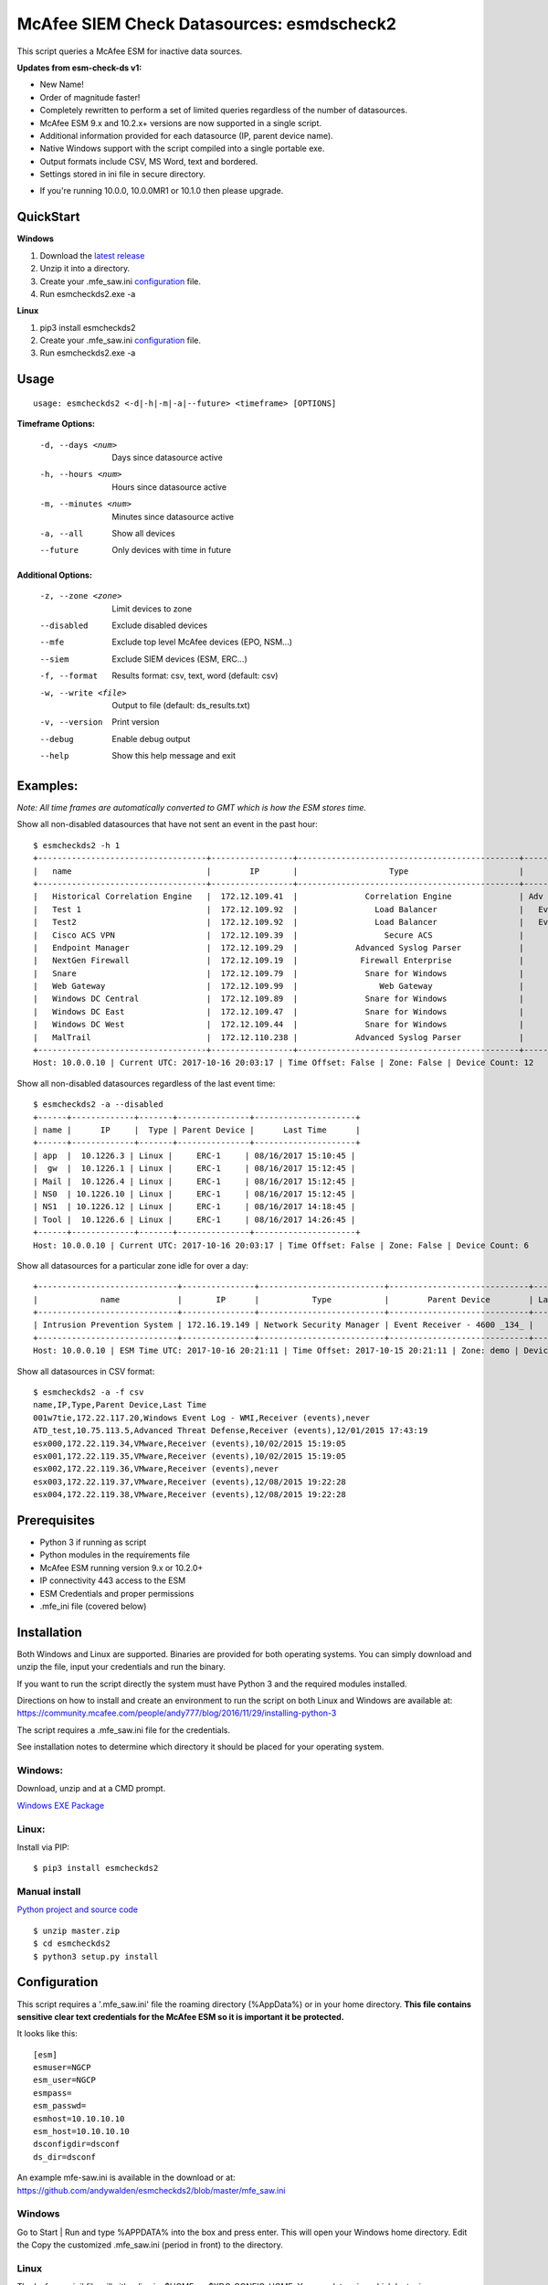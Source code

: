 ==========================================
McAfee SIEM Check Datasources: esmdscheck2
==========================================

This script queries a McAfee ESM for inactive data sources.

**Updates from esm-check-ds v1:**

-  New Name!

-  Order of magnitude faster!

-  Completely rewritten to perform a set of limited queries regardless of the number of datasources.

-  McAfee ESM 9.x and 10.2.x+ versions are now supported in a single script.

-  Additional information provided for each datasource (IP, parent device name).

-  Native Windows support with the script compiled into a single portable exe.

-  Output formats include CSV, MS Word, text and bordered.

-  Settings stored in ini file in secure directory.

* If you're running 10.0.0, 10.0.0MR1 or 10.1.0 then please upgrade.

----------
QuickStart
----------

**Windows**

1. Download the `latest release <https://github.com/andywalden/esmcheckds2/releases/latest>`__

2. Unzip it into a directory.

3. Create your .mfe_saw.ini configuration_ file.

4. Run esmcheckds2.exe -a

**Linux**

1. pip3 install esmcheckds2

2. Create your .mfe_saw.ini configuration_ file.

3. Run esmcheckds2.exe -a

-----
Usage
-----

::

        usage: esmcheckds2 <-d|-h|-m|-a|--future> <timeframe> [OPTIONS]

**Timeframe Options:**

      -d, --days <num>     Days since datasource active
      -h, --hours <num>    Hours since datasource active
      -m, --minutes <num>  Minutes since datasource active
      -a, --all            Show all devices
      --future             Only devices with time in future
      
**Additional Options:**

      -z, --zone <zone>    Limit devices to zone
      --disabled           Exclude disabled devices
      --mfe                Exclude top level McAfee devices (EPO, NSM...)
      --siem               Exclude SIEM devices (ESM, ERC...)
      -f, --format         Results format: csv, text, word (default: csv)
      -w, --write <file>   Output to file (default: ds_results.txt)
      -v, --version        Print version
      --debug              Enable debug output
      --help               Show this help message and exit      
      
---------
Examples:
---------

*Note: All time frames are automatically converted to GMT which is how the ESM stores time.*

Show all non-disabled datasources that have not sent an event in the past hour:
::

        $ esmcheckds2 -h 1
        +-----------------------------------+-----------------+----------------------------------------------+----------------------------------------+---------------------+
        |   name                            |        IP       |                   Type                       |             Parent Device              |      Last Time      |
        +-----------------------------------+-----------------+----------------------------------------------+----------------------------------------+---------------------+
        |   Historical Correlation Engine   |  172.12.109.41  |              Correlation Engine              | Adv Correlation Engine Historical _41_ | 2017/04/13 20:21:32 |
        |   Test 1                          |  172.12.109.92  |                Load Balancer                 |   Event Receiver - 4600 - EBC _133_    |        never        |
        |   Test2                           |  172.12.109.92  |                Load Balancer                 |   Event Receiver - 4600 - EBC _133_    |        never        |
        |   Cisco ACS VPN                   |  172.12.109.39  |                  Secure ACS                  |      Event Receiver - 4600 _134_       | 2017/08/16 08:13:03 |
        |   Endpoint Manager                |  172.12.109.29  |            Advanced Syslog Parser            |      Event Receiver - 4600 _134_       | 2017/08/16 08:13:03 |
        |   NextGen Firewall                |  172.12.109.19  |             Firewall Enterprise              |      Event Receiver - 4600 _134_       | 2017/08/16 08:13:03 |
        |   Snare                           |  172.12.109.79  |              Snare for Windows               |      Event Receiver - 4600 _134_       | 2017/08/16 08:13:03 |
        |   Web Gateway                     |  172.12.109.99  |                 Web Gateway                  |      Event Receiver - 4600 _134_       | 2017/08/16 08:13:03 |
        |   Windows DC Central              |  172.12.109.89  |              Snare for Windows               |      Event Receiver - 4600 _134_       | 2017/08/16 08:13:03 |
        |   Windows DC East                 |  172.12.109.47  |              Snare for Windows               |      Event Receiver - 4600 _134_       | 2017/08/16 08:13:03 |
        |   Windows DC West                 |  172.12.109.44  |              Snare for Windows               |      Event Receiver - 4600 _134_       | 2017/08/16 08:13:03 |
        |   MalTrail                        |  172.12.110.238 |            Advanced Syslog Parser            |      Event Receiver - Demo _139_       | 2017/07/17 17:25:10 |
        +-----------------------------------+-----------------+----------------------------------------------+----------------------------------------+---------------------+
        Host: 10.0.0.10 | Current UTC: 2017-10-16 20:03:17 | Time Offset: False | Zone: False | Device Count: 12


Show all non-disabled datasources regardless of the last event time:
::

        $ esmcheckds2 -a --disabled
        +------+-------------+-------+---------------+---------------------+
        | name |      IP     |  Type | Parent Device |      Last Time      |
        +------+-------------+-------+---------------+---------------------+
        | app  |  10.1226.3 | Linux |     ERC-1     | 08/16/2017 15:10:45 |
        |  gw  |  10.1226.1 | Linux |     ERC-1     | 08/16/2017 15:12:45 |
        | Mail |  10.1226.4 | Linux |     ERC-1     | 08/16/2017 15:12:45 |
        | NS0  | 10.1226.10 | Linux |     ERC-1     | 08/16/2017 15:12:45 |
        | NS1  | 10.1226.12 | Linux |     ERC-1     | 08/16/2017 14:18:45 |
        | Tool |  10.1226.6 | Linux |     ERC-1     | 08/16/2017 14:26:45 |
        +------+-------------+-------+---------------+---------------------+
        Host: 10.0.0.10 | Current UTC: 2017-10-16 20:03:17 | Time Offset: False | Zone: False | Device Count: 6

Show all datasources for a particular zone idle for over a day:
::

        +-----------------------------+---------------+--------------------------+-----------------------------+-----------+
        |             name            |       IP      |           Type           |        Parent Device        | Last Time |
        +-----------------------------+---------------+--------------------------+-----------------------------+-----------+
        | Intrusion Prevention System | 172.16.19.149 | Network Security Manager | Event Receiver - 4600 _134_ |   never   |
        +-----------------------------+---------------+--------------------------+-----------------------------+-----------+
        Host: 10.0.0.10 | ESM Time UTC: 2017-10-16 20:21:11 | Time Offset: 2017-10-15 20:21:11 | Zone: demo | Device Count: 1        

Show all datasources in CSV format:
::
    
    $ esmcheckds2 -a -f csv
    name,IP,Type,Parent Device,Last Time
    001w7tie,172.22.117.20,Windows Event Log - WMI,Receiver (events),never
    ATD_test,10.75.113.5,Advanced Threat Defense,Receiver (events),12/01/2015 17:43:19
    esx000,172.22.119.34,VMware,Receiver (events),10/02/2015 15:19:05
    esx001,172.22.119.35,VMware,Receiver (events),10/02/2015 15:19:05
    esx002,172.22.119.36,VMware,Receiver (events),never
    esx003,172.22.119.37,VMware,Receiver (events),12/08/2015 19:22:28
    esx004,172.22.119.38,VMware,Receiver (events),12/08/2015 19:22:28

-------------
Prerequisites
-------------

-  Python 3 if running as script
- Python modules in the requirements file
-  McAfee ESM running version 9.x or 10.2.0+
-  IP connectivity 443 access to the ESM
-  ESM Credentials and proper permissions 
- .mfe_ini file (covered below)

------------
Installation
------------

Both Windows and Linux are supported. Binaries are provided for both operating systems. You can simply download and unzip the file, input your credentials and run the binary.

If you want to run the script directly the system must have Python 3 and the required modules installed. 

Directions on how to install and create an environment to run the script on both Linux and Windows are available at:
https://community.mcafee.com/people/andy777/blog/2016/11/29/installing-python-3

The script requires a .mfe\_saw.ini file for the credentials. 

See installation notes to determine which directory it should be placed for your operating system.



^^^^^^^
Windows:
^^^^^^^
Download, unzip and  at a CMD prompt.

`Windows EXE Package <https://github.com/andywalden/esmcheckds2/releases/latest>`__


^^^^^^
Linux:
^^^^^^

Install via PIP:

::

    $ pip3 install esmcheckds2


^^^^^^^^^^^^^^
Manual install 
^^^^^^^^^^^^^^
    
    
`Python project and source code <https://github.com/andywalden/esmcheckds2/releases/latest>`__

::

    $ unzip master.zip
    $ cd esmcheckds2
    $ python3 setup.py install
    
.. _configuration:
-------------
Configuration
-------------

This script requires a '.mfe\_saw.ini' file the roaming directory \(\%AppData\%\) or in your 
home directory. **This file contains sensitive clear text credentials for 
the McAfee ESM so it is important it be protected.**

It looks like this:

::

    [esm]
    esmuser=NGCP
    esm_user=NGCP
    esmpass=
    esm_passwd=
    esmhost=10.10.10.10
    esm_host=10.10.10.10
    dsconfigdir=dsconf
    ds_dir=dsconf

An example mfe-saw.ini is available in the download or at:
https://github.com/andywalden/esmcheckds2/blob/master/mfe\_saw.ini

^^^^^^^
Windows
^^^^^^^

Go to Start \| Run and type %APPDATA% into the box and press
enter. This will open your Windows home directory. Edit the Copy the
customized .mfe\_saw.ini (period in front) to the directory.

^^^^^
Linux
^^^^^

The '.mfe\_saw.ini' file will either live in: $HOME or:
$XDG\_CONFIG\_HOME. You can determine which by typing:

::

    echo $XDG_CONFIG_HOME
    echo $HOME

One or both should list your home directory. If both options are
available, $XDG\_CONFIG\_HOME is the more modern and recommended choice.

-------
Thanks!
-------

Thanks to rh, tad, brooksy, Jeromy and Jason L. for testing and feedback!


----------
Disclaimer
----------

*Note: This is an **UNOFFICIAL** project and is **NOT** sponsored or
supported by **McAfee, Inc**. If you accidentally delete all of your
datasources, don't call support (or me). Product access will always be
limited to 'safe' methods and with respect to McAfee's intellectual
property. This project is released under the `ISC
license <https://en.wikipedia.org/wiki/ISC_license>`__, which is a
permissive free software license published by the Internet Systems
Consortium (ISC) and without any warranty.*
